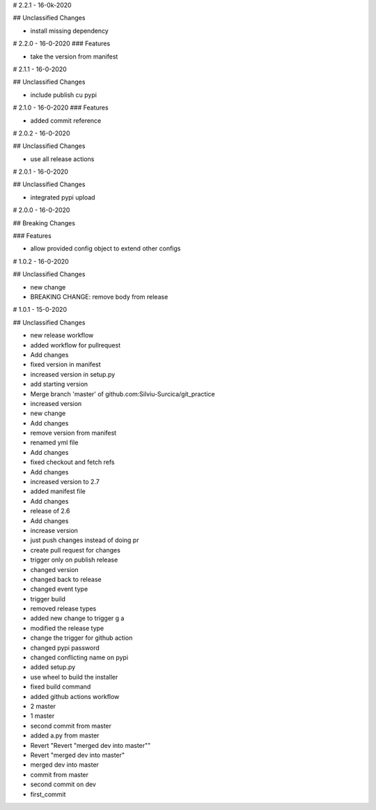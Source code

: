 # 2.2.1 - 16-0k-2020

## Unclassified Changes

- install missing dependency

# 2.2.0 - 16-0-2020
### Features
    
- take the version from manifest

# 2.1.1 - 16-0-2020

## Unclassified Changes

- include publish cu pypi

# 2.1.0 - 16-0-2020
### Features
    
- added commit reference

# 2.0.2 - 16-0-2020

## Unclassified Changes

- use all release actions

# 2.0.1 - 16-0-2020

## Unclassified Changes

- integrated pypi upload

# 2.0.0 - 16-0-2020

## Breaking Changes

### Features
    
- allow provided config object to extend other configs

# 1.0.2 - 16-0-2020

## Unclassified Changes

- new change
- BREAKING CHANGE: remove body from release

# 1.0.1 - 15-0-2020

## Unclassified Changes

- new release workflow
- added workflow for pullrequest
- Add changes
- fixed version in manifest
- increased version in setup.py
- add starting version
- Merge branch 'master' of github.com:Silviu-Surcica/git_practice
- increased version
- new change
- Add changes
- remove version from manifest
- renamed yml file
- Add changes
- fixed checkout and fetch refs
- Add changes
- increased version to 2.7
- added manifest file
- Add changes
- release of 2.6
- Add changes
- increase version
- just push changes instead of doing pr
- create pull request for changes
- trigger only on publish release
- changed version
- changed back to release
- changed event type
- trigger build
- removed release types
- added new change to trigger g a
- modified the release type
- change the trigger for github action
- changed pypi password
- changed conflicting name on pypi
- added setup.py
- use wheel to build the installer
- fixed build command
- added github actions workflow
- 2 master
- 1 master
- second commit from master
- added a.py from master
- Revert "Revert "merged dev into master""
- Revert "merged dev into master"
- merged dev into master
- commit from master
- second commit on dev
- first_commit

